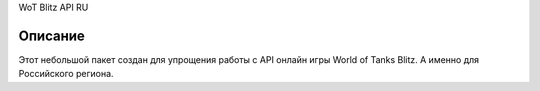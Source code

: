 WoT Blitz API RU

Описание
===========

Этот небольшой пакет создан для упрощения работы с API онлайн игры World of Tanks Blitz. А именно для Российского региона.
